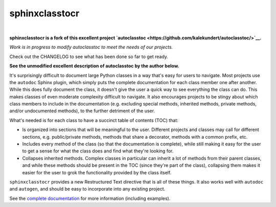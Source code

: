 ***************
sphinxclasstocr
***************

.. image:: https://readthedocs.org/projects/sphinxclasstocr/badge/?version=latest
   :target: https://sphinxclasstocr.readthedocs.io/en/latest/?badge=latest
   :alt: Documentation Status

.. image:: https://img.shields.io/badge/pre--commit-enabled-brightgreen?logo=pre-commit&logoColor=white
   :target: https://github.com/pre-commit/pre-commit
   :alt: pre-commit

.. image:: https://img.shields.io/badge/code%20style-black-000000.svg
    :target: https://github.com/ambv/black
    :alt: Code style: black

|

**sphinxclasstocr is a fork of this excellent project
`autoclasstoc <https://github.com/kalekundert/autoclasstoc/>`__.**

*Work is in progress to modify autoclasstoc to meet the needs of our projects.*

Check out the CHANGELOG to see what has been done so far to get ready.

**See the unmodified excellent description of autoclasstoc by the author below.**


It's surprisingly difficult to document large Python classes in a way that's
easy for users to navigate.  Most projects use the ``autodoc`` Sphinx plugin,
which simply puts the complete documentation for each class member one after
another.  While this does fully document the class, it doesn't give the user a
quick way to see everything the class can do.  This makes classes of even
moderate complexity difficult to navigate.  It also encourages projects to be
stingy about which class members to include in the documentation (e.g.
excluding special methods, inherited methods, private methods, and/or
undocumented methods), to the further detriment of the user.

What's needed is for each class to have a succinct table of contents (TOC)
that:

- Is organized into sections that will be meaningful to the user.  Different
  projects and classes may call for different sections, e.g. public/private
  methods, methods that share a decorator, methods with a common prefix, etc.

- Includes every method of the class (so that the documentation is complete),
  while still making it easy for the user to get a sense for what the class
  does and find what they're looking for.

- Collapses inherited methods.  Complex classes in particular can inherit a lot
  of methods from their parent classes, and while these methods should be
  present in the TOC (since they're part of the class), collapsing them makes
  it easier for the user to grok the functionality provided by the class
  itself.

``sphinxclasstocr`` provides a new Restructured Text directive that is all of
these things.  It also works well with ``autodoc`` and ``autogen``, and should
be easy to incorporate into any existing project.

See the `complete documentation`__ for more information (including examples).

__ https://sphinxclasstocr.readthedocs.io/en/latest/index.html
